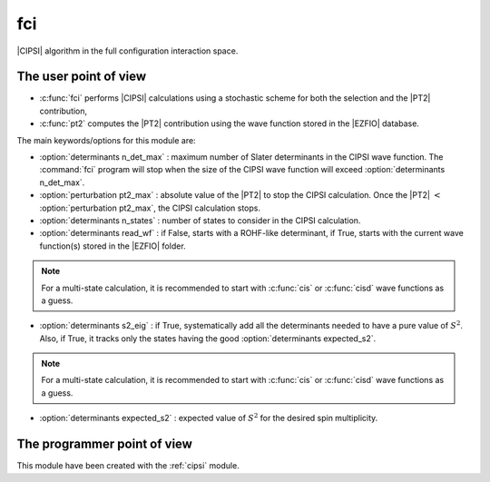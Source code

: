 ===
fci
===


|CIPSI| algorithm in the full configuration interaction space.


The user point of view
----------------------

* :c:func:`fci` performs |CIPSI| calculations using a stochastic scheme for both the selection and the |PT2| contribution,
* :c:func:`pt2` computes the |PT2| contribution using the wave function stored in the |EZFIO|
  database.


The main keywords/options for this module are:

* :option:`determinants n_det_max` : maximum number of Slater determinants in the CIPSI wave function. The :command:`fci` program will stop when the size of the CIPSI wave function will exceed :option:`determinants n_det_max`.

* :option:`perturbation pt2_max` : absolute value of the |PT2| to stop the CIPSI calculation. Once the |PT2| :math:`<` :option:`perturbation pt2_max`, the CIPSI calculation stops.

* :option:`determinants n_states` : number of states to consider in the CIPSI calculation.

* :option:`determinants read_wf` : if False, starts with a ROHF-like determinant, if True, starts with the current wave function(s) stored in the |EZFIO| folder.

.. note::
   For a multi-state calculation, it is recommended to start with :c:func:`cis` or :c:func:`cisd`
   wave functions as a guess.

* :option:`determinants s2_eig` : if True, systematically add all the determinants needed to have a pure value of :math:`S^2`. Also, if True, it tracks only the states having the good :option:`determinants expected_s2`.

.. note::
   For a multi-state calculation, it is recommended to start with :c:func:`cis` or :c:func:`cisd`
   wave functions as a guess.

* :option:`determinants expected_s2` : expected value of :math:`S^2` for the desired spin multiplicity.



The programmer point of view
----------------------------

This module have been created with the :ref:`cipsi` module.

.. seealso::

    The documentation of the :ref:`cipsi` module.


